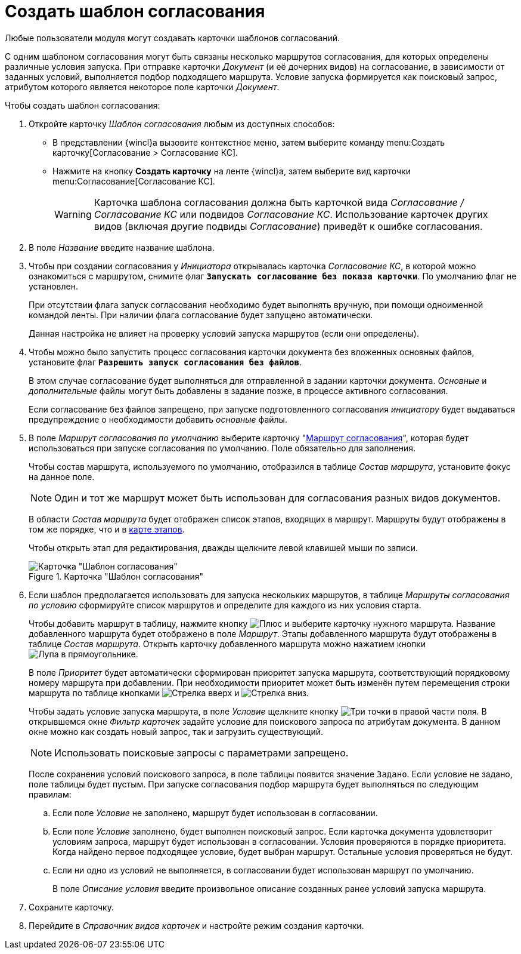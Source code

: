 = Создать шаблон согласования

Любые пользователи модуля могут создавать карточки шаблонов согласований.

С одним шаблоном согласования могут быть связаны несколько маршрутов согласования, для которых определены различные условия запуска. При отправке карточки _Документ_ (и её дочерних видов) на согласование, в зависимости от заданных условий, выполняется подбор подходящего маршрута. Условие запуска формируется как поисковый запрос, атрибутом которого является некоторое поле карточки _Документ_.

.Чтобы создать шаблон согласования:
. Откройте карточку _Шаблон согласования_ любым из доступных способов:
* В представлении {wincl}а вызовите контекстное меню, затем выберите команду menu:Создать карточку[Согласование > Согласование КС].
* Нажмите на кнопку *Создать карточку* на ленте {wincl}а, затем выберите вид карточки menu:Согласование[Согласование КС].
+
[WARNING]
====
Карточка шаблона согласования должна быть карточкой вида _Согласование / Согласование КС_ или подвидов _Согласование КС_. Использование карточек других видов (включая другие подвиды _Согласование_) приведёт к ошибке согласования.
====
+
. В поле _Название_ введите название шаблона.
. Чтобы при создании согласования у _Инициатора_ открывалась карточка _Согласование КС_, в которой можно ознакомиться с маршрутом, снимите флаг `*Запускать согласование без показа карточки*`. По умолчанию флаг не установлен.
+
При отсутствии флага запуск согласования необходимо будет выполнять вручную, при помощи одноименной командой ленты. При наличии флага согласование будет запущено автоматически.
+
Данная настройка не влияет на проверку условий запуска маршрутов (если они определены).
+
. Чтобы можно было запустить процесс согласования карточки документа без вложенных основных файлов, установите флаг `*Разрешить запуск согласования без файлов*`.
+
В этом случае согласование будет выполняться для отправленной в задании карточки документа. _Основные_ и _дополнительные_ файлы могут быть добавлены в задание позже, в процессе активного согласования.
+
Если согласование без файлов запрещено, при запуске подготовленного согласования _инициатору_ будет выдаваться предупреждение о необходимости добавить _основные_ файлы.
+
. В поле _Маршрут согласования по умолчанию_ выберите карточку "xref:approval-route.adoc[Маршрут согласования]", которая будет использоваться при запуске согласования по умолчанию. Поле обязательно для заполнения.
+
Чтобы состав маршрута, используемого по умолчанию, отобразился в таблице _Состав маршрута_, установите фокус на данное поле.
+
[NOTE]
====
Один и тот же маршрут может быть использован для согласования разных видов документов.
====
+
В области _Состав маршрута_ будет отображен список этапов, входящих в маршрут. Маршруты будут отображены в том же порядке, что и в xref:route-map.adoc[карте этапов].
+
Чтобы открыть этап для редактирования, дважды щелкните левой клавишей мыши по записи.
+
[#template]
.Карточка "Шаблон согласования"
image::template.png[Карточка "Шаблон согласования"]
+
. Если шаблон предполагается использовать для запуска нескольких маршрутов, в таблице _Маршруты согласования по условию_ сформируйте список маршрутов и определите для каждого из них условия старта.
+
Чтобы добавить маршрут в таблицу, нажмите кнопку image:buttons/plus-green.png[Плюс] и выберите карточку нужного маршрута. Название добавленного маршрута будет отображено в поле _Маршрут_. Этапы добавленного маршрута будут отображены в таблице _Состав маршрута_. Открыть карточку добавленного маршрута можно нажатием кнопки image:buttons/view.png[Лупа в прямоугольнике].
+
В поле _Приоритет_ будет автоматически сформирован приоритет запуска маршрута, соответствующий порядковому номеру маршрута при добавлении. При необходимости приоритет может быть изменён путем перемещения строки маршрута по таблице кнопками image:buttons/arrow-up-green.png[Стрелка вверх] и image:buttons/arrow-down-green.png[Стрелка вниз].
+
Чтобы задать условие запуска маршрута, в поле _Условие_ щелкните кнопку image:buttons/three-dots.png[Три точки] в правой части поля. В открывшемся окне _Фильтр карточек_ задайте условие для поискового запроса по атрибутам документа. В данном окне можно как создать новый запрос, так и загрузить существующий.
+
NOTE: Использовать поисковые запросы с параметрами запрещено.
+
После сохранения условий поискового запроса, в поле таблицы появится значение `Задано`. Если условие не задано, поле таблицы будет пустым. При запуске согласования подбор маршрута будет выполняться по следующим правилам:
+
.. Если поле _Условие_ не заполнено, маршрут будет использован в согласовании.
.. Если поле _Условие_ заполнено, будет выполнен поисковый запрос. Если карточка документа удовлетворит условиям запроса, маршрут будет использован в согласовании. Условия проверяются в порядке приоритета. Когда найдено первое подходящее условие, будет выбран маршрут. Остальные условия проверяться не будут.
.. Если ни одно из условий не выполняется, в согласовании будет использован маршрут по умолчанию.
+
В поле _Описание условия_ введите произвольное описание созданных ранее условий запуска маршрута.
+
.Чтобы удалить маршрут из таблицы, нажмите image:buttons/x-red.png[Крест].
. Сохраните карточку.
. Перейдите в _Справочник видов карточек_ и настройте режим создания карточки.
